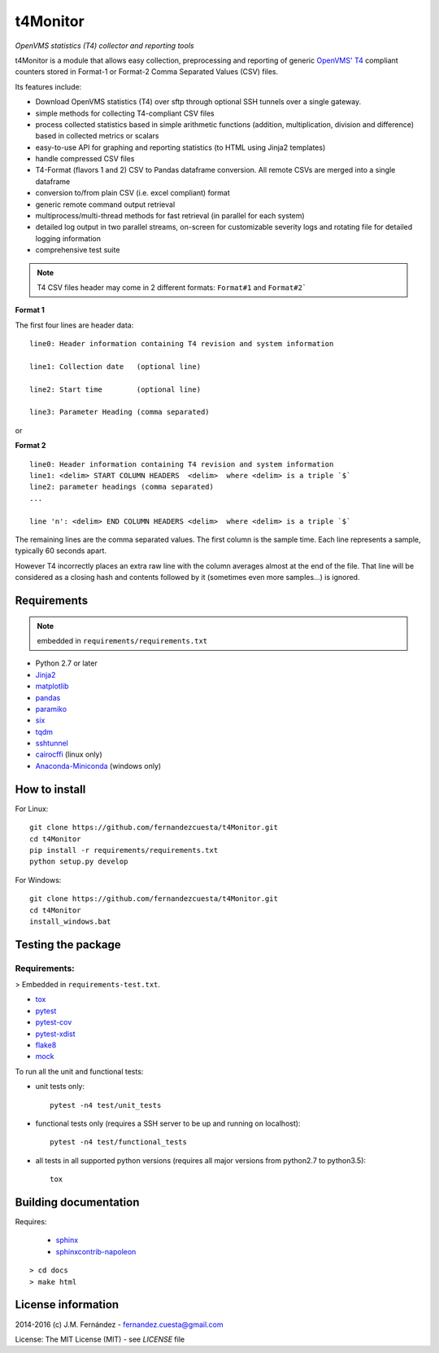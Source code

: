 t4Monitor
=========
*OpenVMS statistics (T4) collector and reporting tools*

t4Monitor is a module that allows easy collection, preprocessing and reporting
of generic `OpenVMS' T4 <http://h71000.www7.hp.com/openvms/products/t4/>`_
compliant counters stored in Format-1 or Format-2 Comma Separated Values (CSV)
files.

Its features include:

- Download OpenVMS statistics (T4) over sftp through optional SSH tunnels over
  a single gateway.
- simple methods for collecting T4-compliant CSV files
- process collected statistics based in simple arithmetic functions (addition,
  multiplication, division and difference) based in collected metrics or
  scalars
- easy-to-use API for graphing and reporting statistics (to HTML using Jinja2
  templates)
- handle compressed CSV files
- T4-Format (flavors 1 and 2) CSV to Pandas dataframe conversion.
  All remote CSVs are merged into a single dataframe
- conversion to/from plain CSV (i.e. excel compliant) format
- generic remote command output retrieval
- multiprocess/multi-thread methods for fast retrieval (in parallel for each
  system)
- detailed log output in two parallel streams, on-screen for customizable
  severity logs and rotating file for detailed logging information
- comprehensive test suite


.. note::
    T4 CSV files header may come in 2 different formats: ``Format#1`` and
    ``Format#2```

**Format 1**

The first four lines are header data::

    line0: Header information containing T4 revision and system information

    line1: Collection date   (optional line)

    line2: Start time        (optional line)

    line3: Parameter Heading (comma separated)

or

**Format 2** ::

    line0: Header information containing T4 revision and system information
    line1: <delim> START COLUMN HEADERS  <delim>  where <delim> is a triple `$`
    line2: parameter headings (comma separated)
    ...

    line 'n': <delim> END COLUMN HEADERS <delim>  where <delim> is a triple `$`

The remaining lines are the comma separated values.
The first column is the sample time.
Each line represents a sample, typically 60 seconds apart.

However T4 incorrectly places an extra raw line with the column averages
almost at the end of the file. That line will be considered as a closing
hash and contents followed by it (sometimes even more samples...) is ignored.


Requirements
------------

.. note::
    embedded in ``requirements/requirements.txt``

- Python 2.7 or later
- `Jinja2 <http://jinja.pocoo.org>`_
- `matplotlib <http://matplotlib.org/>`_
- `pandas <http://pandas.pydata.org/>`_
- `paramiko <http://www.paramiko.org/>`_
- `six <https://pypi.python.org/pypi/six>`_
- `tqdm <https://github.com/tqdm/tqdm)>`_
- `sshtunnel <https://github.com/pahaz/sshtunnel>`_
- `cairocffi <https://pythonhosted.org/cairocffi/>`_ (linux only)
- `Anaconda-Miniconda <https://www.continuum.io/why-anaconda>`_ (windows only)

How to install
--------------

For Linux::

    git clone https://github.com/fernandezcuesta/t4Monitor.git
    cd t4Monitor
    pip install -r requirements/requirements.txt
    python setup.py develop

For Windows::

    git clone https://github.com/fernandezcuesta/t4Monitor.git
    cd t4Monitor
    install_windows.bat

Testing the package
-------------------

.. |Test Status| image:: https://travis-ci.org/fernandezcuesta/t4Monitor.svg?branch=master
.. _Test Status: https://travis-ci.org/fernandezcuesta/t4Monitor

.. |Coverage Status| image:: https://coveralls.io/repos/fernandezcuesta/t4Monitor/badge.svg?branch=master&service=github
.. _Coverage Status: https://coveralls.io/github/fernandezcuesta/t4Monitor?branch=master

|Test Status|_ |Coverage Status|_

Requirements:
^^^^^^^^^^^^^
> Embedded in ``requirements-test.txt``.

- `tox <https://pypi.python.org/pypi/tox>`_
- `pytest <http://pytest.org/>`_
- `pytest-cov <https://pypi.python.org/pypi/pytest-cov>`_
- `pytest-xdist <https://pypi.python.org/pypi/pytest-xdist>`_
- `flake8 <https://pypi.python.org/pypi/flake8>`_
- `mock <https://pypi.python.org/pypi/mock>`_

To run all the unit and functional tests:

- unit tests only::

    pytest -n4 test/unit_tests

- functional tests only (requires a SSH server to be up and running on
  localhost)::

    pytest -n4 test/functional_tests

- all tests in all supported python versions (requires all major versions from
  python2.7 to python3.5)::

    tox


Building documentation
----------------------

Requires:

    - `sphinx <http://sphinx-doc.org/>`_
    - `sphinxcontrib-napoleon <https://pypi.python.org/pypi/sphinxcontrib-napoleon>`_

::

    > cd docs
    > make html


License information
-------------------

2014-2016 (c) J.M. Fernández - fernandez.cuesta@gmail.com

License: The MIT License (MIT) - see `LICENSE` file
